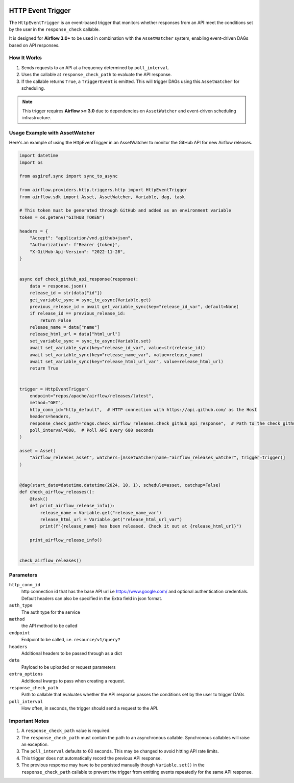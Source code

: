 
 .. Licensed to the Apache Software Foundation (ASF) under one
    or more contributor license agreements.  See the NOTICE file
    distributed with this work for additional information
    regarding copyright ownership.  The ASF licenses this file
    to you under the Apache License, Version 2.0 (the
    "License"); you may not use this file except in compliance
    with the License.  You may obtain a copy of the License at

 ..   http://www.apache.org/licenses/LICENSE-2.0

 .. Unless required by applicable law or agreed to in writing,
    software distributed under the License is distributed on an
    "AS IS" BASIS, WITHOUT WARRANTIES OR CONDITIONS OF ANY
    KIND, either express or implied.  See the License for the
    specific language governing permissions and limitations
    under the License.

HTTP Event Trigger
==================

.. _howto/trigger:HttpEventTrigger:

The ``HttpEventTrigger`` is an event-based trigger that monitors whether responses
from an API meet the conditions set by the user in the ``response_check`` callable.

It is designed for **Airflow 3.0+** to be used in combination with the ``AssetWatcher`` system,
enabling event-driven DAGs based on API responses.

How It Works
------------

1. Sends requests to an API at a frequency determined by ``poll_interval``.
2. Uses the callable at ``response_check_path`` to evaluate the API response.
3. If the callable returns ``True``, a ``TriggerEvent`` is emitted. This will trigger DAGs using this ``AssetWatcher`` for scheduling.

.. note::
   This trigger requires **Airflow >= 3.0** due to dependencies on ``AssetWatcher`` and event-driven scheduling infrastructure.

Usage Example with AssetWatcher
-------------------------------

Here's an example of using the HttpEventTrigger in an AssetWatcher to monitor the GitHub API for new Airflow releases.

.. code-block:: python


    import datetime
    import os

    from asgiref.sync import sync_to_async

    from airflow.providers.http.triggers.http import HttpEventTrigger
    from airflow.sdk import Asset, AssetWatcher, Variable, dag, task

    # This token must be generated through GitHub and added as an environment variable
    token = os.getenv("GITHUB_TOKEN")

    headers = {
        "Accept": "application/vnd.github+json",
        "Authorization": f"Bearer {token}",
        "X-GitHub-Api-Version": "2022-11-28",
    }


    async def check_github_api_response(response):
        data = response.json()
        release_id = str(data["id"])
        get_variable_sync = sync_to_async(Variable.get)
        previous_release_id = await get_variable_sync(key="release_id_var", default=None)
        if release_id == previous_release_id:
            return False
        release_name = data["name"]
        release_html_url = data["html_url"]
        set_variable_sync = sync_to_async(Variable.set)
        await set_variable_sync(key="release_id_var", value=str(release_id))
        await set_variable_sync(key="release_name_var", value=release_name)
        await set_variable_sync(key="release_html_url_var", value=release_html_url)
        return True


    trigger = HttpEventTrigger(
        endpoint="repos/apache/airflow/releases/latest",
        method="GET",
        http_conn_id="http_default",  # HTTP connection with https://api.github.com/ as the Host
        headers=headers,
        response_check_path="dags.check_airflow_releases.check_github_api_response",  # Path to the check_github_api_response callable
        poll_interval=600,  # Poll API every 600 seconds
    )

    asset = Asset(
        "airflow_releases_asset", watchers=[AssetWatcher(name="airflow_releases_watcher", trigger=trigger)]
    )


    @dag(start_date=datetime.datetime(2024, 10, 1), schedule=asset, catchup=False)
    def check_airflow_releases():
        @task()
        def print_airflow_release_info():
            release_name = Variable.get("release_name_var")
            release_html_url = Variable.get("release_html_url_var")
            print(f"{release_name} has been released. Check it out at {release_html_url}")

        print_airflow_release_info()


    check_airflow_releases()

Parameters
----------

``http_conn_id``
    http connection id that has the base API url i.e https://www.google.com/ and optional authentication credentials.
    Default headers can also be specified in the Extra field in json format.

``auth_type``
    The auth type for the service

``method``
    the API method to be called

``endpoint``
    Endpoint to be called, i.e. ``resource/v1/query?``

``headers``
    Additional headers to be passed through as a dict

``data``
    Payload to be uploaded or request parameters

``extra_options``
    Additional kwargs to pass when creating a request.

``response_check_path``
    Path to callable that evaluates whether the API response passes the conditions set by the user to trigger DAGs

``poll_interval``
    How often, in seconds, the trigger should send a request to the API.


Important Notes
---------------

1. A ``response_check_path`` value is required.
2. The ``response_check_path`` must contain the path to an asynchronous callable. Synchronous callables will raise an exception.
3. The ``poll_interval`` defaults to 60 seconds. This may be changed to avoid hitting API rate limits.
4. This trigger does not automatically record the previous API response.
5. The previous response may have to be persisted manually though ``Variable.set()`` in the ``response_check_path`` callable to prevent the trigger from emitting events repeatedly for the same API response.
